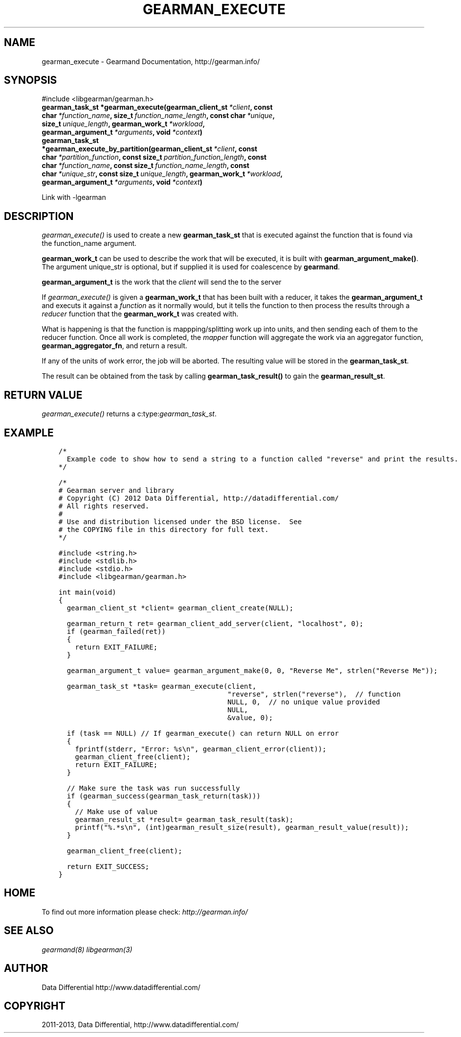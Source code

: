 .\" Man page generated from reStructuredText.
.
.TH "GEARMAN_EXECUTE" "3" "July 29, 2013" "1.1.8" "Gearmand"
.SH NAME
gearman_execute \- Gearmand Documentation, http://gearman.info/
.
.nr rst2man-indent-level 0
.
.de1 rstReportMargin
\\$1 \\n[an-margin]
level \\n[rst2man-indent-level]
level margin: \\n[rst2man-indent\\n[rst2man-indent-level]]
-
\\n[rst2man-indent0]
\\n[rst2man-indent1]
\\n[rst2man-indent2]
..
.de1 INDENT
.\" .rstReportMargin pre:
. RS \\$1
. nr rst2man-indent\\n[rst2man-indent-level] \\n[an-margin]
. nr rst2man-indent-level +1
.\" .rstReportMargin post:
..
.de UNINDENT
. RE
.\" indent \\n[an-margin]
.\" old: \\n[rst2man-indent\\n[rst2man-indent-level]]
.nr rst2man-indent-level -1
.\" new: \\n[rst2man-indent\\n[rst2man-indent-level]]
.in \\n[rst2man-indent\\n[rst2man-indent-level]]u
..
.
.nr rst2man-indent-level 0
.
.de1 rstReportMargin
\\$1 \\n[an-margin]
level \\n[rst2man-indent-level]
level margin: \\n[rst2man-indent\\n[rst2man-indent-level]]
-
\\n[rst2man-indent0]
\\n[rst2man-indent1]
\\n[rst2man-indent2]
..
.de1 INDENT
.\" .rstReportMargin pre:
. RS \\$1
. nr rst2man-indent\\n[rst2man-indent-level] \\n[an-margin]
. nr rst2man-indent-level +1
.\" .rstReportMargin post:
..
.de UNINDENT
. RE
.\" indent \\n[an-margin]
.\" old: \\n[rst2man-indent\\n[rst2man-indent-level]]
.nr rst2man-indent-level -1
.\" new: \\n[rst2man-indent\\n[rst2man-indent-level]]
.in \\n[rst2man-indent\\n[rst2man-indent-level]]u
..
.SH SYNOPSIS
.sp
#include <libgearman/gearman.h>
.INDENT 0.0
.TP
.B gearman_task_st *gearman_execute(gearman_client_st\fI\ *client\fP, const char\fI\ *function_name\fP, size_t\fI\ function_name_length\fP, const char\fI\ *unique\fP, size_t\fI\ unique_length\fP, gearman_work_t\fI\ *workload\fP, gearman_argument_t\fI\ *arguments\fP, void\fI\ *context\fP)
.UNINDENT
.INDENT 0.0
.TP
.B gearman_task_st *gearman_execute_by_partition(gearman_client_st\fI\ *client\fP, const char\fI\ *partition_function\fP, const size_t\fI\ partition_function_length\fP, const char\fI\ *function_name\fP, const size_t\fI\ function_name_length\fP, const char\fI\ *unique_str\fP, const size_t\fI\ unique_length\fP, gearman_work_t\fI\ *workload\fP, gearman_argument_t\fI\ *arguments\fP, void\fI\ *context\fP)
.UNINDENT
.sp
Link with \-lgearman
.SH DESCRIPTION
.sp
\fI\%gearman_execute()\fP is used to create a new \fBgearman_task_st\fP that is executed against the function that is found via the function_name argument.
.sp
\fBgearman_work_t\fP can be used to describe the work that will be
executed, it is built with \fBgearman_argument_make()\fP\&.  The argument
unique_str is optional, but if supplied it is used for coalescence by
\fBgearmand\fP\&.
.sp
\fBgearman_argument_t\fP is the work that the \fIclient\fP will send
the to the server
.sp
If \fI\%gearman_execute()\fP is given a \fBgearman_work_t\fP that has been built with a reducer, it takes the \fBgearman_argument_t\fP and executs it against a \fIfunction\fP as it normally would, but it tells the function to then process the results through a \fIreducer\fP function that the \fBgearman_work_t\fP was created with.
.sp
What is happening is that the function is mappping/splitting work up into units, and then sending each of them to the reducer function. Once all work is completed, the \fImapper\fP function will aggregate the work via an aggregator function, \fBgearman_aggregator_fn\fP, and return a result.
.sp
If any of the units of work error, the job will be aborted. The resulting value will be stored in the \fBgearman_task_st\fP\&.
.sp
The result can be obtained from the task by calling
\fBgearman_task_result()\fP to gain the \fBgearman_result_st\fP\&.
.SH RETURN VALUE
.sp
\fI\%gearman_execute()\fP returns a c:type:\fIgearman_task_st\fP\&.
.SH EXAMPLE
.INDENT 0.0
.INDENT 3.5
.sp
.nf
.ft C
/*
  Example code to show how to send a string to a function called "reverse" and print the results.
*/

/*
# Gearman server and library
# Copyright (C) 2012 Data Differential, http://datadifferential.com/
# All rights reserved.
#
# Use and distribution licensed under the BSD license.  See
# the COPYING file in this directory for full text.
*/

#include <string.h>
#include <stdlib.h>
#include <stdio.h>
#include <libgearman/gearman.h>

int main(void)
{
  gearman_client_st *client= gearman_client_create(NULL);

  gearman_return_t ret= gearman_client_add_server(client, "localhost", 0);
  if (gearman_failed(ret))
  {
    return EXIT_FAILURE;
  }

  gearman_argument_t value= gearman_argument_make(0, 0, "Reverse Me", strlen("Reverse Me"));

  gearman_task_st *task= gearman_execute(client, 
                                         "reverse", strlen("reverse"),  // function
                                         NULL, 0,  // no unique value provided
                                         NULL, 
                                         &value, 0);

  if (task == NULL) // If gearman_execute() can return NULL on error
  {
    fprintf(stderr, "Error: %s\en", gearman_client_error(client));
    gearman_client_free(client);
    return EXIT_FAILURE;
  }

  // Make sure the task was run successfully
  if (gearman_success(gearman_task_return(task)))
  {
    // Make use of value
    gearman_result_st *result= gearman_task_result(task);
    printf("%.*s\en", (int)gearman_result_size(result), gearman_result_value(result));
  }

  gearman_client_free(client);

  return EXIT_SUCCESS;
}

.ft P
.fi
.UNINDENT
.UNINDENT
.SH HOME
.sp
To find out more information please check:
\fI\%http://gearman.info/\fP
.SH SEE ALSO
.sp
\fIgearmand(8)\fP \fIlibgearman(3)\fP
.SH AUTHOR
Data Differential http://www.datadifferential.com/
.SH COPYRIGHT
2011-2013, Data Differential, http://www.datadifferential.com/
.\" Generated by docutils manpage writer.
.

